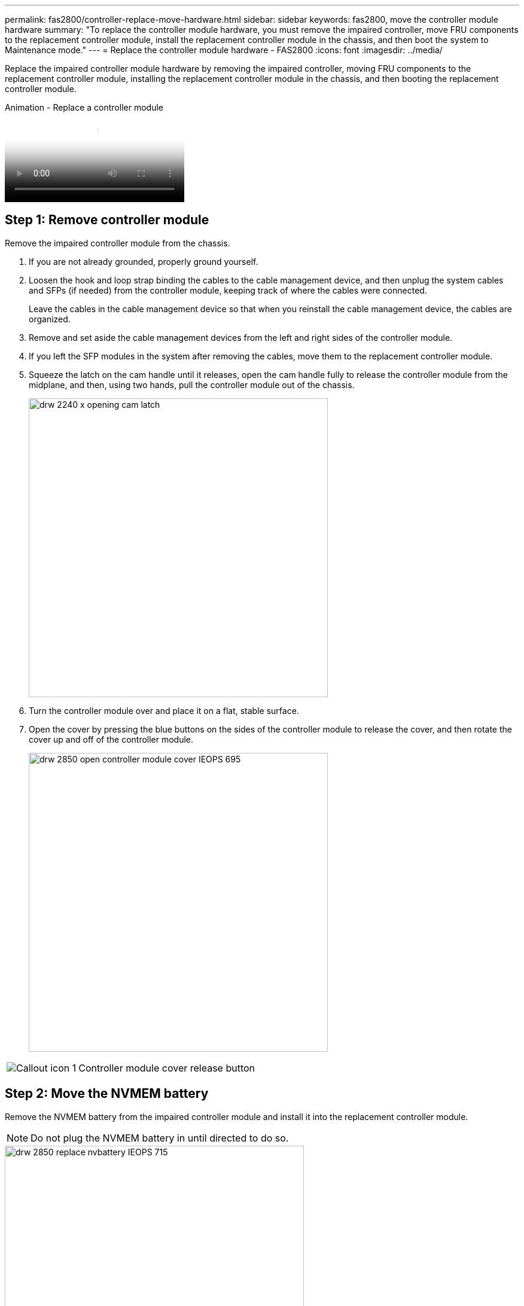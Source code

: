 ---
permalink: fas2800/controller-replace-move-hardware.html
sidebar: sidebar
keywords: fas2800, move the controller module hardware
summary: "To replace the controller module hardware, you must remove the impaired controller, move FRU components to the replacement controller module, install the replacement controller module in the chassis, and then boot the system to Maintenance mode."
---
= Replace the controller module hardware - FAS2800
:icons: font
:imagesdir: ../media/

[.lead]
Replace the impaired controller module hardware by removing the impaired controller, moving FRU components to the replacement controller module, installing the replacement controller module in the chassis, and then booting the replacement controller module.

video::c83a3301-3161-4d65-86e8-af540147576a[panopto, title="Animation - Replace a controller module"]

== Step 1: Remove controller module

Remove the impaired controller module from the chassis.

. If you are not already grounded, properly ground yourself.
. Loosen the hook and loop strap binding the cables to the cable management device, and then unplug the system cables and SFPs (if needed) from the controller module, keeping track of where the cables were connected.
+
Leave the cables in the cable management device so that when you reinstall the cable management device, the cables are organized.

. Remove and set aside the cable management devices from the left and right sides of the controller module.
+

. If you left the SFP modules in the system after removing the cables, move them to the replacement controller module.
. Squeeze the latch on the cam handle until it releases, open the cam handle fully to release the controller module from the midplane, and then, using two hands, pull the controller module out of the chassis.
+
image::../media/drw_2240_x_opening_cam_latch.svg[width=500px]

. Turn the controller module over and place it on a flat, stable surface.
. Open the cover by pressing the blue buttons on the sides of the controller module to release the cover, and then rotate the cover up and off of the controller module.
+
image::../media/drw_2850_open_controller_module_cover_IEOPS-695.svg[width=500px]

[cols="1,3"]
|===

a|
image::../media/icon_round_01.png[Callout icon 1]
a|
Controller module cover release button

|===


== Step 2: Move the NVMEM battery

Remove the NVMEM battery from the impaired controller module and install it into the replacement controller module.

NOTE: Do not plug the NVMEM battery in until directed to do so.

image::../media/drw_2850_replace_nvbattery_IEOPS-715.svg[width=500px]

[cols="1,3"]
|===

a|
image::../media/icon_round_01.png[Callout icon 1]
a|
NVMEM battery release button
a|
image::../media/icon_round_02.svg[width=30px]
a|
NVMEM battery plug

|===

. Remove the battery from the controller module:
.. Press the blue button on the side of the controller module.
.. Slide the battery up until it clears the holding brackets, and then lift the battery out of the controller module.
.. Unplug the battery plug by squeezing the clip on the face of the battery plug to release the plug from the socket, and then unplug the battery cable from the socket.
. Move the battery to the replacement controller module and install it:
.. Aligning the battery with the holding brackets on the sheet metal side wall.
.. Slide the battery pack down until the battery latch engages and clicks into the opening on the side wall.
+
NOTE: Do not plug the battery in yet.  You will plug it in once the rest of the components are moved to the replacement controller module.

== Step 3:  Remove the mezzanine card 

Remove the IO Plate and PCIe mezzanine card from the impaired controller module.

image::../media/drw_2850_replace_HIC_IEOPS-700.svg[width=500px]

[cols="1,3"]
|===

a|
image::../media/icon_round_01.png[Callout icon 1]
a|
IO Plate
a|
image::../media/icon_round_02.svg[width=30px]
a|
PCIe mezzanine card

|===

. Remove the IO Plate by sliding it straight out from the controller module.
. Loosen the thumbscrews on the mezzanine card.  
+
NOTE: You can loosen the thumbscrews with your fingers or a screwdriver. 
+
. Lift the mezzanine card straight up and set it aside on an anti-static surface.  

== Step 4: Move the boot media

Remove the boot media from the impaired controller module and install it in the replacement controller module.

. After removing the mezzanine card, locate the boot media using the following illustration or the FRU map on the controller module:
+
image::../media/drw_2850_replace_boot_media_IEOPS-696.svg[width=500px]
+

[cols="1,3"]
|===

a|
image::../media/icon_round_01.png[Callout icon 1]
a|
Boot media release button

|===

. Remove the boot media:
.. Press the blue button on the boot media housing to release the boot media from its housing.
.. Rotate the boot media up, and then gently pull it straight out of the boot media socket.
+
NOTE: Do not twist or pull the boot media straight up, because this could damage the socket or the boot media.

. Install the the boot media to the replacement controller module:
.. Align the edges of the replacement boot media with the boot media socket, and then gently push it into the socket.
.. Check the boot media to make sure that it is seated squarely and completely in the socket.
+
If necessary, remove the boot media and reseat it into the socket.
+
.. Push the blue locking button on the boot media housing, rotate the boot media all the way down, and then release the locking button to lock the boot media in place.

== Step 5:  Install the mezzanine card in the replacement controller

Install the mezzanine card in the replacement controller module.

. Reinstall the mezzanine card:
.. Align mezzanine card with the socket on the motherboard. 
.. Gently push down on the card to seat the card in the socket.
.. Tighten the three thumbscrews on the mezzanine card.
. Reinstall the IO Plate.

== Step 6: Move the DIMMs

Remove the DIMMs from the impaired controller module and install them into the replacement controller module.

image::../media/drw_2850_replace_dimms_IEOPS-699.svg[width=500px]


[cols="1,3"]
|===

a|
image::../media/icon_round_01.png[Callout icon 1]
a|
DIMM locking latches
a|
image::../media/icon_round_02.svg[width=30px]
a|
DIMM

|===

. Locate the DIMMs on your controller module
+
NOTE: Note the location of the DIMM in the sockets so that you can insert the DIMM in the same location in the replacement controller module and in the proper orientation.

. Remove the DIMMs from the impaired controller module:
.. Eject the DIMM from its slot by slowly pushing apart the two DIMM ejector tabs on either side of the DIMM.
+
The DIMM will rotate up a little.
.. Rotate the DIMM as far as it will go, and then slide the DIMM out of the socket. 
+
NOTE: Carefully hold the DIMM by the edges to avoid pressure on the components on the DIMM circuit board.
. Verify that the NVMEM battery is not plugged into the replacement controller module.
. Install the DIMMs in the replacement controller in the same place they were in the impaired controller:
.. Push carefully, but firmly, on the top edge of the DIMM until the ejector tabs snap into place over the notches at the ends of the DIMM.
+
The DIMM fits tightly in the slot, but should go in easily. If not, realign the DIMM with the slot and reinsert it.
+
NOTE: Visually inspect the DIMM to verify that it is evenly aligned and fully inserted into the slot.

. Repeat these steps for the other DIMM.  

== Step 7: Move a caching module

Remove the caching module from the impaired controller module install it into replacement controller module.

image::../media/drw_2850_replace_caching module_IEOPS-697.svg[width=500px]

[cols="1,3"]
|===

a|
image::../media/icon_round_01.png[Callout icon 1]
a|
Caching module locking button

|===

. Locate the caching module near the rear of the controller module and remove it:
.. Press the blue locking button and rotate the caching module upward.
.. Gently pull the caching module straight out of the housing.
. Install the caching module in the replacement controller module:
.. Align the edges of the caching module with the socket in the housing, and then gently push it into the socket.
.. Verify that the caching module is seated squarely and completely in the socket.
+
If necessary, remove the caching module and reseat it into the socket.
.. Push the blue locking button, rotate the caching module all the way down, and then release the locking button to lock the caching module in place.
. Plug in the NVMEM battery. 
+
Make sure that the plug locks down into the battery power socket on the motherboard.
+
NOTE: If plugging in the battery is difficult, remove the battery from the controller module, plug it in, and then reinstall the battery into the controller module.  
+
. Reinstall the controller module cover. 

== Step 8: Install the NV battery

Install the NV battery into the replacement controller module. 

. Plug the battery plug back into the socket on the controller module.
+
Make sure that the plug locks down into the battery socket on the motherboard.  
+
. Aligning the battery with the holding brackets on the sheet metal side wall.
. Slide the battery pack down until the battery latch engages and clicks into the opening on the side wall.
. Reinstall the controller module cover and lock it into place. 

== Step 9: Install the controller

Install the replacement controller module into the system chassis and boot ONTAP.

NOTE: The system might update system firmware when it boots. Do not abort this process. The procedure requires you to interrupt the boot process, which you can typically do at any time after prompted to do so. However, if the system updates the system firmware when it boots, you must wait until after the update is complete before interrupting the boot process.

. If you are not already grounded, properly ground yourself.
. If you have not already done so, replace the cover on the controller module.
. Turn the controller module. 
. Align the end of the controller module with the opening in the chassis, and then gently push the controller module halfway into the system.
+
NOTE: Do not completely insert the controller module in the chassis until instructed to do so.

. Complete the reinstallation of the controller module:
 .. With the cam handle in the open position, firmly push the controller module in until it meets the midplane and is fully seated, and then close the cam handle to the locked position.
+
NOTE: Do not use excessive force when sliding the controller module into the chassis to avoid damaging the connectors.
+
The controller begins to boot as soon as it is seated in the chassis.

.. If you have not already done so, reinstall the cable management device.
.. Bind the cables to the cable management device with the hook and loop strap.
+
NOTE: You must look for an Automatic firmware update console message. If the update message appears, do not press `Ctrl-C` to interrupt the boot process until after you see a message confirming that the update is complete. If the firmware update is aborted, the boot process exits to the LOADER prompt. You must run the `update_flash` command, and then enter `bye -g` to reboot the system.

*Important:* During the boot process, you might see the following prompts:

 ** A prompt warning of a system ID mismatch and asking to override the system ID. Respond `y` to this prompt.
 ** A prompt warning that when entering Maintenance mode in an HA configuration you must ensure that the healthy controller remains down. Respond `y` to this prompt.
